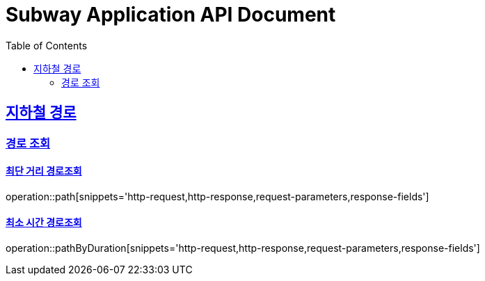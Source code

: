 = Subway Application API Document
:doctype: book
:icons: font
:source-highlighter: highlightjs
:toc: left
:toclevels: 2
:sectlinks:

[[path]]
== 지하철 경로

=== 경로 조회

==== 최단 거리 경로조회
operation::path[snippets='http-request,http-response,request-parameters,response-fields']


==== 최소 시간 경로조회
operation::pathByDuration[snippets='http-request,http-response,request-parameters,response-fields']

